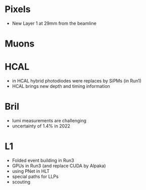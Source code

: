 * Pixels
+ New Layer 1 at 29mm from the beamline
* Muons 
* HCAL
+ in HCAL hybrid photodiodes were replaces by SiPMs (in Run1)
+ HCAL brings new depth and timing information
* Bril
+ lumi measurements are challenging
+ uncertainty of 1.4% in 2022
* L1
+ Folded event building in Run3
+ GPUs in Run3 (and replace CUDA by Alpaka)
+ using PNet in HLT
+ special paths for LLPs
+ scouting
